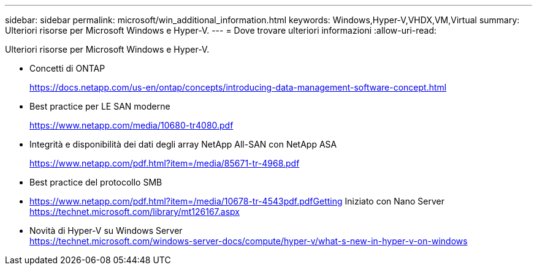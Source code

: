 ---
sidebar: sidebar 
permalink: microsoft/win_additional_information.html 
keywords: Windows,Hyper-V,VHDX,VM,Virtual 
summary: Ulteriori risorse per Microsoft Windows e Hyper-V. 
---
= Dove trovare ulteriori informazioni
:allow-uri-read: 


[role="lead"]
Ulteriori risorse per Microsoft Windows e Hyper-V.

* Concetti di ONTAP
+
https://docs.netapp.com/us-en/ontap/concepts/introducing-data-management-software-concept.html[]

* Best practice per LE SAN moderne
+
https://www.netapp.com/media/10680-tr4080.pdf[]

* Integrità e disponibilità dei dati degli array NetApp All-SAN con NetApp ASA
+
https://www.netapp.com/pdf.html?item=/media/85671-tr-4968.pdf[]

* Best practice del protocollo SMB
* https://www.netapp.com/pdf.html?item=/media/10678-tr-4543pdf.pdfGetting[] Iniziato con Nano Server +
https://technet.microsoft.com/library/mt126167.aspx[]
* Novità di Hyper-V su Windows Server +
https://technet.microsoft.com/windows-server-docs/compute/hyper-v/what-s-new-in-hyper-v-on-windows[]

